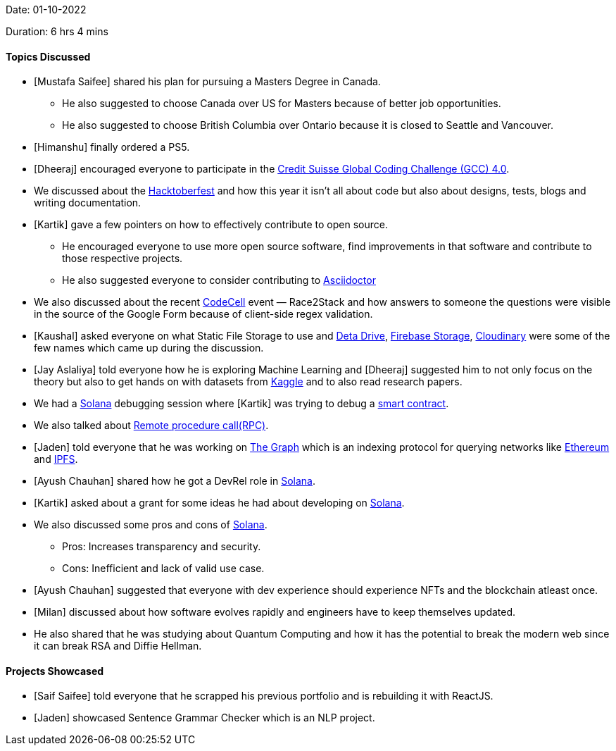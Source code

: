 Date: 01-10-2022

Duration: 6 hrs 4 mins

==== Topics Discussed

* [Mustafa Saifee] shared his plan for pursuing a Masters Degree in Canada.
    ** He also suggested to choose Canada over US for Masters because of better job opportunities.
    ** He also suggested to choose British Columbia over Ontario because it is closed to Seattle and Vancouver.
* [Himanshu] finally ordered a PS5.
* [Dheeraj] encouraged everyone to participate in the link:https://www.credit-suisse.com/pwp/hr/en/codingchallenge/#/[Credit Suisse Global Coding Challenge (GCC) 4.0].
* We discussed about the link:https://hacktoberfest.com[Hacktoberfest^] and how this year it isn't all about code but also about designs, tests, blogs and writing documentation.
* [Kartik] gave a few pointers on how to effectively contribute to open source.
    ** He encouraged everyone to use more open source software, find improvements in that software and contribute to those respective projects.
    ** He also suggested everyone to consider contributing to link:https://asciidoctor.org[Asciidoctor^]
* We also discussed about the recent link:https://tseccodecell.com[CodeCell^] event — Race2Stack and how answers to someone the questions were visible in the source of the Google Form because of client-side regex validation.
* [Kaushal] asked everyone on what Static File Storage to use and link:https://www.deta.sh[Deta Drive^], link:https://firebase.google.com/docs/storage[Firebase Storage], link:https://cloudinary.com[Cloudinary^] were some of the few names which came up during the discussion.
* [Jay Aslaliya] told everyone how he is exploring Machine Learning and [Dheeraj] suggested him to not only focus on the theory but also to get hands on with datasets from link:https://www.kaggle.com[Kaggle] and to also read research papers.
* We had a link:https://solana.com[Solana^] debugging session where [Kartik] was trying to debug a https://www.ibm.com/in-en/topics/smart-contracts[smart contract^].
* We also talked about link:https://en.wikipedia.org/wiki/Remote_procedure_call[Remote procedure call(RPC)^].
* [Jaden] told everyone that he was working on link:https://thegraph.com/en[The Graph] which is an indexing protocol for querying networks like link:https://ethereum.org/en[Ethereum^] and link:https://ipfs.tech[IPFS^].
* [Ayush Chauhan] shared how he got a DevRel role in link:https://solana.com[Solana^].
* [Kartik] asked about a grant for some ideas he had about developing on link:https://solana.com[Solana^].
* We also discussed some pros and cons of link:https://solana.com[Solana^].
    ** Pros: Increases transparency and security.
    ** Cons: Inefficient and lack of valid use case.
* [Ayush Chauhan] suggested that everyone with dev experience should experience NFTs and the blockchain atleast once.
* [Milan] discussed about how software evolves rapidly and engineers have to keep themselves updated.
* He also shared that he was studying about Quantum Computing and how it has the potential to break the modern web since it can break RSA and Diffie Hellman.


==== Projects Showcased

* [Saif Saifee] told everyone that he scrapped his previous portfolio and is rebuilding it with ReactJS.
* [Jaden] showcased Sentence Grammar Checker which is an NLP project.
